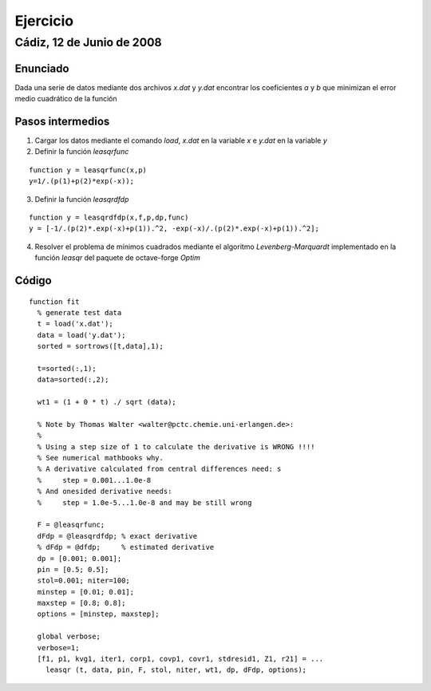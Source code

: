 =========
Ejercicio
=========

Cádiz, 12 de Junio de 2008
^^^^^^^^^^^^^^^^^^^^^^^^^^

Enunciado
=========

Dada una serie de datos mediante dos archivos *x.dat* y *y.dat*
encontrar los coeficientes *a* y *b* que minimizan el error medio
cuadrático de la función

.. raw:: latex

  \[ y=\frac{1}{a+be^{-x}} \]

Pasos intermedios
=================

1. Cargar los datos mediante el comando *load*, *x.dat* en la variable
   *x*  e *y.dat* en la variable *y*

2. Definir la función *leasqrfunc*

::

  function y = leasqrfunc(x,p) 
  y=1/.(p(1)+p(2)*exp(-x));
  

3. Definir la función *leasqrdfdp*

::

  function y = leasqrdfdp(x,f,p,dp,func)
  y = [-1/.(p(2)*.exp(-x)+p(1)).^2, -exp(-x)/.(p(2)*.exp(-x)+p(1)).^2];
  

4. Resolver el problema de mínimos cuadrados mediante el algoritmo
   *Levenberg-Marquardt* implementado en la función *leasqr* del
   paquete de octave-forge *Optim*


Código
======

::

  function fit
    % generate test data
    t = load('x.dat');
    data = load('y.dat');
    sorted = sortrows([t,data],1);
  
    t=sorted(:,1);
    data=sorted(:,2);
  
    wt1 = (1 + 0 * t) ./ sqrt (data); 
  
    % Note by Thomas Walter <walter@pctc.chemie.uni-erlangen.de>:
    %
    % Using a step size of 1 to calculate the derivative is WRONG !!!!
    % See numerical mathbooks why.
    % A derivative calculated from central differences need: s 
    %     step = 0.001...1.0e-8
    % And onesided derivative needs:
    %     step = 1.0e-5...1.0e-8 and may be still wrong
  
    F = @leasqrfunc;
    dFdp = @leasqrdfdp; % exact derivative
    % dFdp = @dfdp;     % estimated derivative
    dp = [0.001; 0.001];
    pin = [0.5; 0.5]; 
    stol=0.001; niter=100;
    minstep = [0.01; 0.01];
    maxstep = [0.8; 0.8];
    options = [minstep, maxstep];
  
    global verbose;
    verbose=1;
    [f1, p1, kvg1, iter1, corp1, covp1, covr1, stdresid1, Z1, r21] = ...
      leasqr (t, data, pin, F, stol, niter, wt1, dp, dFdp, options);
